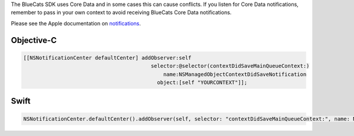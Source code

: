 The BlueCats SDK uses Core Data and in some cases this can cause
conflicts. If you listen for Core Data notifications, remember to pass
in your own context to avoid receiving BlueCats Core Data notifications.

Please see the Apple documentation on
`notifications <https://developer.apple.com/library/ios/documentation/Cocoa/Reference/CoreDataFramework/Classes/NSManagedObjectContext_Class/#//apple_ref/doc/uid/TP30001182-SW38>`__.

Objective-C
'''''''''''

.. code:: objectivec

   [[NSNotificationCenter defaultCenter] addObserver:self
                                            selector:@selector(contextDidSaveMainQueueContext:)
                                                name:NSManagedObjectContextDidSaveNotification
                                              object:[self "YOURCONTEXT"]];

Swift
'''''

.. code:: swift

   NSNotificationCenter.defaultCenter().addObserver(self, selector: "contextDidSaveMainQueueContext:", name: NSManagedObjectContextDidSaveNotification, object: self.YOURCONTEXT)
